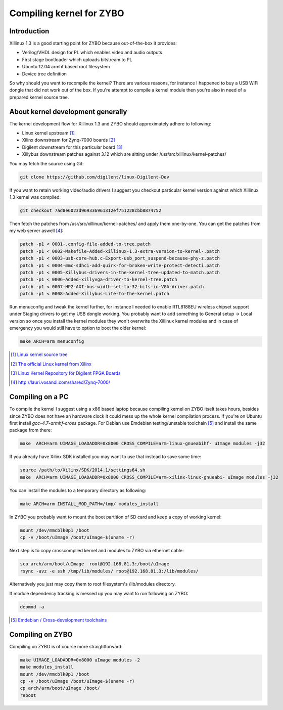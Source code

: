 .. tags: ZYBO, Xilinx, Xillinux, Zynq, FPGA, ARM, Debian, Ubuntu, VHDL
.. title: Compiling kernel for ZYBO
.. date: 2014-06-04

Compiling kernel for ZYBO
=========================

Introduction
------------

Xillinux 1.3 is a good starting point for ZYBO because out-of-the-box it provides:

* Verilog/VHDL design for PL which enables video and audio outputs
* First stage bootloader which uploads bitstream to PL
* Ubuntu 12.04 armhf based root filesystem
* Device tree definition

So why should you want to recompile the kernel?
There are various reasons, for instance I happened to buy a USB WiFi dongle
that did not work out of the box.
If you're attempt to compile a kernel module then you're also in need
of a prepared kernel source tree.


About kernel development generally
----------------------------------

The kernel development flow for Xillinux 1.3 and ZYBO should approximately adhere to following:

* Linux kernel upstream [#torvalds-linux]_
* Xilinx downstream for Zynq-7000 boards [#xilinx-linux]_
* Digilent downstream for this particular board [#digilent-linux]_
* Xillybus downstream patches against 3.12 which are sitting under /usr/src/xillinux/kernel-patches/

You may fetch the source using Git:

.. code:: bash

   git clone https://github.com/digilent/linux-Digilent-Dev
   
If you want to retain working video/audio drivers I suggest you checkout 
particular kernel version against which Xillinux 1.3 kernel was compiled:

.. code:: bash

   git checkout 7ad8e6023d969336961312ef751228cbb8874752

Then fetch the patches from /usr/src/xillinux/kernel-patches/ and apply them one-by-one.
You can get the patches from my web server aswell [#lauri-vosandi-zynq-7000]_:

.. code:: bash
    
    patch -p1 < 0001-.config-file-added-to-tree.patch
    patch -p1 < 0002-Makefile-Added-xillinux-1.3-extra-version-to-kernel-.patch
    patch -p1 < 0003-usb-core-hub.c-Export-usb_port_suspend-because-phy-z.patch
    patch -p1 < 0004-mmc-sdhci-add-quirk-for-broken-write-protect-detecti.patch
    patch -p1 < 0005-Xillybus-drivers-in-the-kernel-tree-updated-to-match.patch
    patch -p1 < 0006-Added-xillyvga-driver-to-kernel-tree.patch
    patch -p1 < 0007-HP2-AXI-bus-width-set-to-32-bits-in-VGA-driver.patch
    patch -p1 < 0008-Added-Xillybus-Lite-to-the-kernel.patch
   
Run menuconfig and tweak the kernel further, for instance I needed to enable
RTL8188EU wireless chipset support under Staging drivers to get my USB dongle working.
You probably want to add something to General setup -> Local version so once you
install the kernel modules they won't overwrite the Xillinux kernel modules and
in case of emergency you would still have to option to boot the older kernel:

.. code:: bash

   make ARCH=arm menuconfig

.. [#torvalds-linux] `Linux kernel source tree <https://github.com/torvalds/linux>`_
.. [#xilinx-linux] `The official Linux kernel from Xilinx <https://github.com/Xilinx/linux-xlnx>`_
.. [#digilent-linux] `Linux Kernel Repository for Digilent FPGA Boards <https://github.com/digilent/linux-Digilent-Dev>`_
.. [#lauri-vosandi-zynq-7000] http://lauri.vosandi.com/shared/Zynq-7000/


Compiling on a PC
-----------------

To compile the kernel I suggest using a x86 based laptop because compiling kernel
on ZYBO itselt takes hours, besides since ZYBO does not have an hardware clock
it could mess up the whole kernel compilation process.
If you're on Ubuntu first install *gcc-4.7-armhf-cross* package.
For Debian use Emdebian testing/unstable toolchain [#emdebian-toolchain]_ and install the
same package from there:

.. code:: bash

    make  ARCH=arm UIMAGE_LOADADDR=0x8000 CROSS_COMPILE=arm-linux-gnueabihf- uImage modules -j32

If you already have Xilinx SDK installed you may want to use that instead to save some time:

.. code:: bash

    source /path/to/Xilinx/SDK/2014.1/settings64.sh
    make  ARCH=arm UIMAGE_LOADADDR=0x8000 CROSS_COMPILE=arm-xilinx-linux-gnueabi- uImage modules -j32

You can install the modules to a temporary directory as following:

.. code:: bash

    make ARCH=arm INSTALL_MOD_PATH=/tmp/ modules_install

In ZYBO you probably want to mount the boot partition of SD card and keep a copy of working kernel:

.. code:: bash

    mount /dev/mmcblk0p1 /boot
    cp -v /boot/uImage /boot/uImage-$(uname -r)

Next step is to copy crosscompiled kernel and modules to ZYBO via ethernet cable:

.. code:: bash

    scp arch/arm/boot/uImage  root@192.168.81.3:/boot/uImage
    rsync -avz -e ssh /tmp/lib/modules/ root@192.168.81.3:/lib/modules/
    
Alternatively you just may copy them to root filesystem's /lib/modules directory.

If module dependency tracking is messed up you may want to run following on ZYBO:

.. code:: bash

    depmod -a
    
.. [#emdebian-toolchain] `Emdebian / Cross-development toolchains <http://www.emdebian.org/crosstools.html>`_


Compiling on ZYBO
-----------------

Compiling on ZYBO is of course more straightforward:

.. code:: bash

    make UIMAGE_LOADADDR=0x8000 uImage modules -2
    make modules_install
    mount /dev/mmcblk0p1 /boot
    cp -v /boot/uImage /boot/uImage-$(uname -r)
    cp arch/arm/boot/uImage /boot/
    reboot

